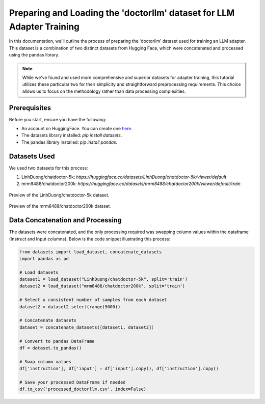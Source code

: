 Preparing and Loading the 'doctorllm' dataset for LLM Adapter Training
=========================================================

In this documentation, we'll outline the process of preparing the 'doctorllm' dataset used for training an LLM adapter. This dataset is a combination of two distinct datasets from Hugging Face, which were concatenated and processed using the pandas library.

.. note:: 
   While we've found and used more comprehensive and superior datasets for adapter training, this tutorial utilizes these particular two for their simplicity and straightforward preprocessing requirements. This choice allows us to focus on the methodology rather than data processing complexities.



Prerequisites
-------------

Before you start, ensure you have the following:

- An account on HuggingFace. You can create one `here <https://huggingface.co/>`_.
- The datasets library installed: `pip install datasets`.
- The pandas library installed: `pip install pandas`.

Datasets Used
-------------

We used two datasets for this process:

1. LinhDuong/chatdoctor-5k: `https://huggingface.co/datasets/LinhDuong/chatdoctor-5k/viewer/default`
2. mrm8488/chatdoctor200k: `https://huggingface.co/datasets/mrm8488/chatdoctor200k/viewer/default/train`

.. figure:: /Documentation/images/docdata0.PNG
   :width: 80%
   :align: center
   :alt: Screenshot of the first dataset
   :name: dataset1_preview

   Preview of the LinhDuong/chatdoctor-5k dataset.

.. figure:: /Documentation/images/docdata1.PNG
   :width: 80%
   :align: center
   :alt: Screenshot of the second dataset
   :name: dataset2_preview

   Preview of the mrm8488/chatdoctor200k dataset.


Data Concatenation and Processing
---------------------------------

The datasets were concatenated, and the only processing required was swapping column values within the dataframe (Instruct and Input columns). Below is the code snippet illustrating this process:

.. code-block:: python

    from datasets import load_dataset, concatenate_datasets
    import pandas as pd

    # Load datasets
    dataset1 = load_dataset("LinhDuong/chatdoctor-5k", split='train')
    dataset2 = load_dataset("mrm8488/chatdoctor200k", split='train')

    # Select a consistent number of samples from each dataset
    dataset2 = dataset2.select(range(5000))

    # Concatenate datasets
    dataset = concatenate_datasets([dataset1, dataset2])

    # Convert to pandas DataFrame
    df = dataset.to_pandas()

    # Swap column values
    df['instruction'], df['input'] = df['input'].copy(), df['instruction'].copy()

    # Save your processed DataFrame if needed
    df.to_csv('processed_doctorllm.csv', index=False)


